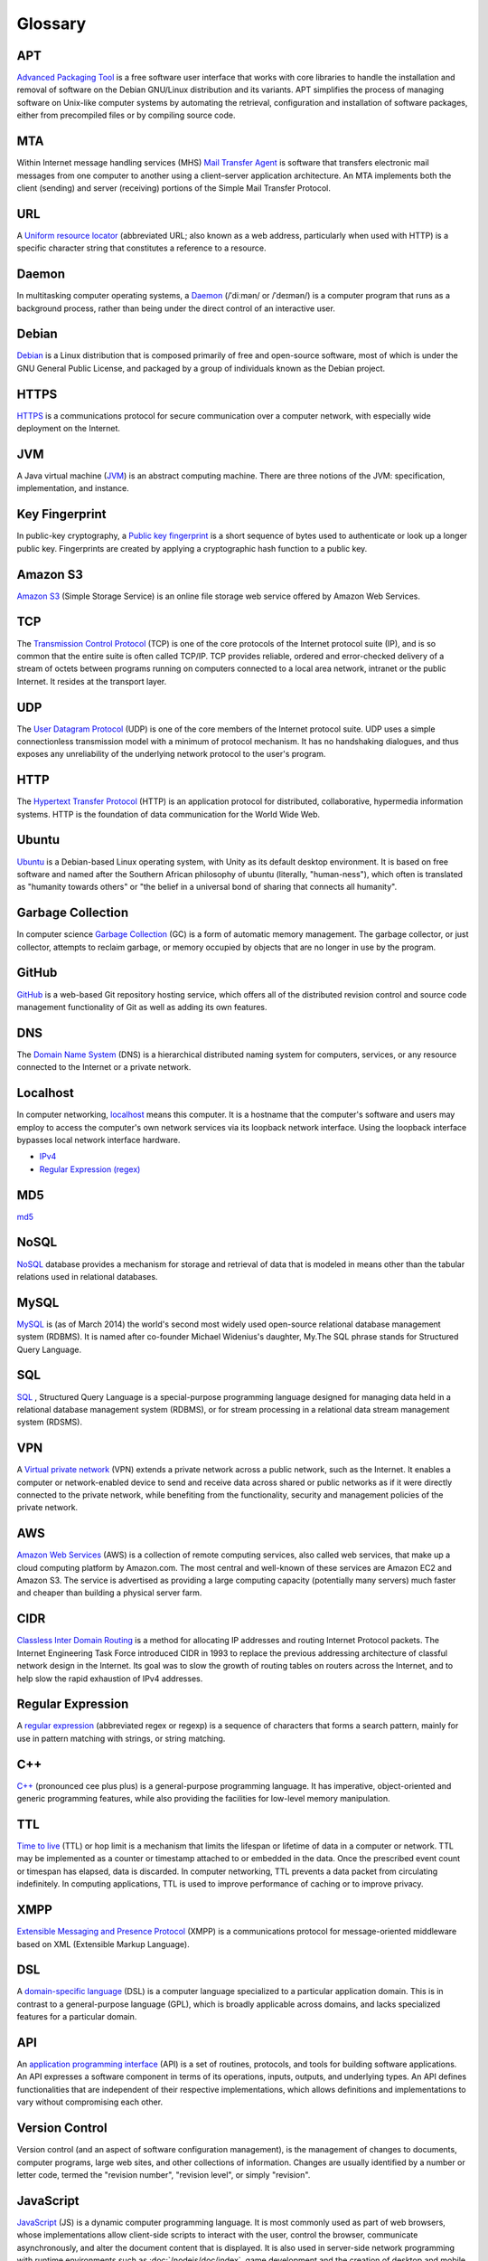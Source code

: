 Glossary
========

.. _glossary-APT:

APT
~~~

`Advanced Packaging Tool <http://en.wikipedia.org/wiki/Advanced_Packaging_Tool>`_ is a free software user interface that works
with core libraries to handle the installation and removal of software on the
Debian GNU/Linux distribution and its variants. APT simplifies the process of
managing software on Unix-like computer systems by automating the retrieval,
configuration and installation of software packages, either from precompiled
files or by compiling source code.

.. Copied from http://en.wikipedia.org/wiki/Advanced_Packaging_Tool - 2015-01-26

.. _glossary-MTA:

MTA
~~~

Within Internet message handling services (MHS) `Mail Transfer Agent <https://en.wikipedia.org/wiki/Message_transfer_agent>`_ is software that transfers electronic mail messages
from one computer to another using a client–server application architecture.
An MTA implements both the client (sending) and server (receiving) portions of
the Simple Mail Transfer Protocol.

.. Copied from https://en.wikipedia.org/wiki/Message_transfer_agent - 2015-01-26

.. _glossary-URL:

URL
~~~

A `Uniform resource locator <http://en.wikipedia.org/wiki/Uniform_resource_locator>`_ (abbreviated URL; also known as a web address,
particularly when used with HTTP) is a specific character string that constitutes
a reference to a resource.

.. Copied from http://en.wikipedia.org/wiki/Uniform_resource_locator - 2015-01-26

.. _glossary-daemon:

Daemon
~~~~~~

In multitasking computer operating systems, a `Daemon <http://en.wikipedia.org/wiki/Daemon_%28computing%29>`_ (/ˈdiːmən/ or /ˈdeɪmən/) is a computer
program that runs as a background process, rather than being under the direct
control of an interactive user.

.. Copied from http://en.wikipedia.org/wiki/Daemon_%28computing%29 - 2015-01-26

.. _glossary-debian:

Debian
~~~~~~

`Debian <http://www.debian.org/>`_ is a Linux distribution that is composed primarily of free
and open-source software, most of which is under the GNU General Public License,
and packaged by a group of individuals known as the Debian project.

.. Copied from http://en.wikipedia.org/wiki/Debian - 2015-01-26

.. _glossary-HTTPS:

HTTPS
~~~~~

`HTTPS <https://en.wikipedia.org/wiki/Https>`_ is a communications protocol for secure communication over a computer
network, with especially wide deployment on the Internet.

.. Copied from https://en.wikipedia.org/wiki/Https - 2015-01-26

.. _glossary-JVM:

JVM
~~~

A Java virtual machine (`JVM <http://en.wikipedia.org/wiki/Java_virtual_machine>`_) is an abstract computing machine.
There are three notions of the JVM: specification, implementation, and instance.

.. Copied from http://en.wikipedia.org/wiki/Java_virtual_machine - 2015-01-26

.. _glossary-key-fingerprint:

Key Fingerprint
~~~~~~~~~~~~~~~

In public-key cryptography, a `Public key fingerprint <http://en.wikipedia.org/wiki/Public_key_fingerprint>`_ is a short sequence of
bytes used to authenticate or look up a longer public key. Fingerprints are
created by applying a cryptographic hash function to a public key.

.. Copied from http://en.wikipedia.org/wiki/Public_key_fingerprint - 2015-01-26

.. _glossary-s3:

Amazon S3
~~~~~~~~~

`Amazon S3 <https://en.wikipedia.org/wiki/Amazon_S3>`_ (Simple Storage Service) is an online file storage web
service offered by Amazon Web Services.

.. Copied from https://en.wikipedia.org/wiki/Amazon_S3 - 2015-01-26

.. _glossary-TCP:

TCP
~~~

The `Transmission Control Protocol <http://en.wikipedia.org/wiki/Transmission_Control_Protocol>`_ (TCP) is one of the core protocols of the
Internet protocol suite (IP), and is so common that the entire suite is often
called TCP/IP. TCP provides reliable, ordered and error-checked delivery of a
stream of octets between programs running on computers connected to a local area
network, intranet or the public Internet. It resides at the transport layer.

.. Copied from http://en.wikipedia.org/wiki/Transmission_Control_Protocol - 2015-01-26

.. _glossary-UDP:

UDP
~~~

The `User Datagram Protocol <http://en.wikipedia.org/wiki/User_Datagram_Protocol>`_ (UDP) is one of the core members of the Internet protocol suite.
UDP uses a simple connectionless transmission model with a minimum of protocol
mechanism. It has no handshaking dialogues, and thus exposes any unreliability
of the underlying network protocol to the user's program.

.. Copied from http://en.wikipedia.org/wiki/User_Datagram_Protocol - 2015-01-26

.. _glossary-HTTP:

HTTP
~~~~

The `Hypertext Transfer Protocol <http://en.wikipedia.org/wiki/Hypertext_Transfer_Protocol>`_ (HTTP) is an application protocol for distributed,
collaborative, hypermedia information systems. HTTP is the foundation of data
communication for the World Wide Web.

.. Copied from http://en.wikipedia.org/wiki/Hypertext_Transfer_Protocol - 2015-01-26

.. _glossary-ubuntu:

Ubuntu
~~~~~~

`Ubuntu <http://www.ubuntu.com/>`_ is a Debian-based Linux operating system, with Unity as its default
desktop environment. It is based on free software and named after the Southern
African philosophy of ubuntu (literally, "human-ness"), which often is translated
as "humanity towards others" or "the belief in a universal bond of sharing that
connects all humanity".

.. Copied from http://en.wikipedia.org/wiki/Ubuntu_%28operating_system%29 - 2015-01-26

.. _glossary-garbage-collection:

Garbage Collection
~~~~~~~~~~~~~~~~~~

In computer science `Garbage Collection <http://en.wikipedia.org/wiki/Garbage_collection_%28computer_science%29>`_ (GC) is a form of automatic memory management.
The garbage collector, or just collector, attempts to reclaim garbage, or memory
occupied by objects that are no longer in use by the program.

.. Copied from http://en.wikipedia.org/wiki/Garbage_collection_%28computer_science%29 - 2015-01-26

.. _glossary-GitHub:

GitHub
~~~~~~

`GitHub <https://github.com/>`_ is a web-based Git repository hosting service, which offers
all of the distributed revision control and source code management functionality
of Git as well as adding its own features.

.. Copied from https://github.com/ - 2015-01-26

.. _glossary-DNS:

DNS
~~~

The `Domain Name System <http://en.wikipedia.org/wiki/Domain_Name_System>`_ (DNS) is a hierarchical distributed
naming system for computers, services, or any resource connected to the Internet
or a private network.

.. Copied from http://en.wikipedia.org/wiki/Domain_Name_System> - 2015-01-26

.. _glossary-localhost:

Localhost
~~~~~~~~~

In computer networking, `localhost <http://en.wikipedia.org/wiki/Localhost>`_  means this computer.
It is a hostname that the computer's software and users may employ to access the
computer's own network services via its loopback network interface. Using the
loopback interface bypasses local network interface hardware.

.. Copied from http://en.wikipedia.org/wiki/Localhost - 2015-01-26

- `IPv4 <http://en.wikipedia.org/wiki/Internet_Protocol_version_4>`_
- `Regular Expression (regex) <http://en.wikipedia.org/wiki/Regular_expression>`_

.. _glossary-MD5:

MD5
~~~

`md5 <http://en.wikipedia.org/wiki/MD5>`_

.. _glossary-NoSQL:

NoSQL
~~~~~

`NoSQL <http://en.wikipedia.org/wiki/NoSQL>`_ database provides a mechanism for storage and retrieval of
data that is modeled in means other than the tabular relations used in relational
databases.

.. Copied from http://en.wikipedia.org/wiki/NoSQL - 2015-01-26

.. _glossary-mysql:

MySQL
~~~~~

`MySQL <http://en.wikipedia.org/wiki/MySQL>`_ is (as of March 2014) the world's second most widely used open-source relational
database management system (RDBMS). It is named after co-founder Michael
Widenius's daughter, My.The SQL phrase stands for Structured Query Language.

.. Copied from http://en.wikipedia.org/wiki/MySQL - 2015-01-26

.. _glossary-sql:

SQL
~~~

`SQL <http://en.wikipedia.org/wiki/SQL>`_ , Structured Query Language is a special-purpose programming
language designed for managing data held in a relational database management
system (RDBMS), or for stream processing in a relational data stream management
system (RDSMS).

.. Copied from http://en.wikipedia.org/wiki/SQL - 2015-01-26

.. _glossary-VPN:

VPN
~~~

A `Virtual private network <http://en.wikipedia.org/wiki/Virtual_private_network>`_ (VPN) extends a private network
across a public network, such as the Internet. It enables a computer or
network-enabled device to send and receive data across shared or public networks
as if it were directly connected to the private network, while benefiting from
the functionality, security and management policies of the private network.

.. Copied from http://en.wikipedia.org/wiki/Virtual_private_network - 2015-01-26

.. _glossary-AWS:

AWS
~~~

`Amazon Web Services <http://aws.amazon.com>`_ (AWS) is a collection of remote computing services,
also called web services, that make up a cloud computing platform by Amazon.com.
The most central and well-known of these services are Amazon EC2 and Amazon S3.
The service is advertised as providing a large computing capacity
(potentially many servers) much faster and cheaper than building a physical
server farm.

.. Copied from http://en.wikipedia.org/wiki/Amazon_Web_Services - 2015-01-26

.. _glossary-CIDR:

CIDR
~~~~

`Classless Inter Domain Routing <http://en.wikipedia.org/wiki/Classless_Inter-Domain_Routing>`_ is a method for allocating IP addresses and routing
Internet Protocol packets. The Internet Engineering Task Force introduced CIDR
in 1993 to replace the previous addressing architecture of classful network design
in the Internet. Its goal was to slow the growth of routing tables on routers across
the Internet, and to help slow the rapid exhaustion of IPv4 addresses.

.. Copied from http://en.wikipedia.org/wiki/Classless_Inter-Domain_Routing - 2015-01-26

.. _glossary-regular-expression:

Regular Expression
~~~~~~~~~~~~~~~~~~

A `regular expression <http://en.wikipedia.org/wiki/Regular_expression>`_
(abbreviated regex or regexp) is a sequence of characters that forms a search
pattern, mainly for use in pattern matching with strings, or string matching.

.. Copied from http://en.wikipedia.org/wiki/Regular_expression on 2015-01-14

.. _glossary-cplusplus:

C++
~~~

`C++ <http://en.wikipedia.org/wiki/C%2B%2B>`_ (pronounced cee plus plus) is a
general-purpose programming language. It has imperative, object-oriented and
generic programming features, while also providing the facilities for low-level
memory manipulation.

.. Copied from http://en.wikipedia.org/wiki/C%2B%2B on 2015-01-14

.. _glossary-ttl:

TTL
~~~

`Time to live <http://en.wikipedia.org/wiki/Time_to_live>`_ (TTL) or hop limit
is a mechanism that limits the lifespan or lifetime of data in a computer or
network. TTL may be implemented as a counter or timestamp attached to or
embedded in the data. Once the prescribed event count or timespan has elapsed,
data is discarded. In computer networking, TTL prevents a data packet from
circulating indefinitely. In computing applications, TTL is used to improve
performance of caching or to improve privacy.

.. Copied from http://en.wikipedia.org/wiki/Time_to_live on 2015-01-14

.. _glossary-xmpp:

XMPP
~~~~

`Extensible Messaging and Presence Protocol
<http://en.wikipedia.org/wiki/XMPP>`_ (XMPP) is a communications protocol for
message-oriented middleware based on XML (Extensible Markup Language).

.. Copied from http://en.wikipedia.org/wiki/XMPP on 2015-01-14

.. _glossary-dsl:

DSL
~~~

A `domain-specific language
<http://en.wikipedia.org/wiki/Domain-specific_language>`_ (DSL) is a computer
language specialized to a particular application domain. This is in contrast to
a general-purpose language (GPL), which is broadly applicable across domains,
and lacks specialized features for a particular domain.

.. Copied from http://en.wikipedia.org/wiki/Domain-specific_language on
   2015-01-14

.. _glossary-api:

API
~~~

An `application programming interface
<http://en.wikipedia.org/wiki/Application_programming_interface>`_ (API) is a
set of routines, protocols, and tools for building software applications. An API
expresses a software component in terms of its operations, inputs, outputs, and
underlying types. An API defines functionalities that are independent of their
respective implementations, which allows definitions and implementations to vary
without compromising each other.

.. Copied from http://en.wikipedia.org/wiki/Application_programming_interface on
   2015-01-14

.. _glossary-version-control:

Version Control
~~~~~~~~~~~~~~~

Version control (and an aspect of software configuration management), is the
management of changes to documents, computer programs, large web sites, and
other collections of information. Changes are usually identified by a number or
letter code, termed the "revision number", "revision level", or simply
"revision".

.. Copied from http://en.wikipedia.org/wiki/Revision_control on 2015-01-14

.. _glossary-javascript:

JavaScript
~~~~~~~~~~

`JavaScript <http://en.wikipedia.org/wiki/JavaScript>`_ (JS) is a dynamic
computer programming language. It is most commonly used as part of web browsers,
whose implementations allow client-side scripts to interact with the user,
control the browser, communicate asynchronously, and alter the document content
that is displayed. It is also used in server-side network programming with
runtime environments such as :doc:`/nodejs/doc/index`, game development and the
creation of desktop and mobile applications.

.. Copied from http://en.wikipedia.org/wiki/JavaScript on 2015-01-14

.. _glossary-ftp:

FTP
~~~

The `File Transfer Protocol
<http://en.wikipedia.org/wiki/File_Transfer_Protocol>`_ (FTP) is a standard
network protocol used to transfer computer files from one host to another host
over a TCP-based network, such as the Internet. FTP is built on a client-server
architecture and uses separate control and data connections between the client
and the server.

.. Copied from http://en.wikipedia.org/wiki/File_Transfer_Protocol on 2015-01-14

.. _glossary-smtp:

SMTP
~~~~

`Simple Mail Transfer Protocol
<http://en.wikipedia.org/wiki/Simple_Mail_Transfer_Protocol>`_ (SMTP) is an
Internet standard for electronic mail (e-mail) transmission.

.. Copied from http://en.wikipedia.org/wiki/Simple_Mail_Transfer_Protocol on
   2015-01-14

.. _glossary-python:

Python
~~~~~~

`Python <https://www.python.org/>`_ is a widely used general-purpose, high-level programming language.
Its design philosophy emphasizes code readability, and its syntax allows
programmers to express concepts in fewer lines of code than would be possible in
languages such as C++ or Java.The language provides constructs intended
to enable clear programs on both a small and large scale.

.. Copied from http://en.wikipedia.org/wiki/Python_(programming_language) - 2015-01-26

.. _glossary-imap:

IMAP
~~~~

`Internet Message Access Protocol (IMAP) <http://en.wikipedia.org/wiki/Internet_Message_Access_Protocol>`_ is a
protocol for e-mail retrieval and storage developed by Mark Crispin in 1986 at
Stanford University as an alternative to POP. IMAP, unlike POP, specifically
allows multiple clients simultaneously connected to the same mailbox, and through
flags stored on the server, different clients accessing the same mailbox at the
same or different times can detect state changes made by other clients.

.. Coped from http://en.wikipedia.org/wiki/Internet_Message_Access_Protocol - 2015-01-26

.. _glossary-pop3:

POP3
~~~~

In computing, the `Post Office Protocol (POP) <http://en.wikipedia.org/wiki/Post_Office_Protocol>`_ is an application-layer
Internet standard protocol used by local e-mail clients to retrieve e-mail from
a remote server over a TCP/IP connection. POP has been developed through several
versions, with version 3 (POP3) being the current standard.

.. Copied from http://en.wikipedia.org/wiki/Post_Office_Protocol - 2015-01-26





